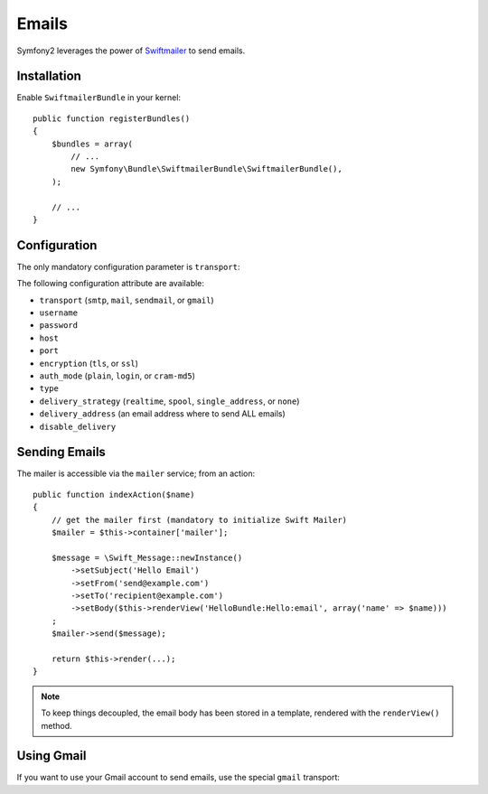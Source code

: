 .. index::
   single: Emails

Emails
======

Symfony2 leverages the power of `Swiftmailer`_ to send emails.

Installation
------------

Enable ``SwiftmailerBundle`` in your kernel::

    public function registerBundles()
    {
        $bundles = array(
            // ...
            new Symfony\Bundle\SwiftmailerBundle\SwiftmailerBundle(),
        );

        // ...
    }

Configuration
-------------

The only mandatory configuration parameter is ``transport``:

.. configuration-block::

    .. code-block:: yaml

        # hello/config/config.yml
        swift.mailer:
            transport:  smtp
            encryption: ssl
            auth_mode:  login
            host:       smtp.gmail.com
            username:   your_username
            password:   your_password

    .. code-block:: xml

        <!--
        xmlns:swift="http://www.symfony-project.org/schema/dic/swiftmailer"
        http://www.symfony-project.org/schema/dic/swiftmailer http://www.symfony-project.org/schema/dic/swiftmailer/swiftmailer-1.0.xsd
        -->

        <swift:mailer
            transport="smtp"
            encryption="ssl"
            auth_mode="login"
            host="smtp.gmail.com"
            username="your_username"
            password="your_password" />

    .. code-block:: php

        // hello/config/config.php
        $container->loadFromExtension('swift', 'mailer', array(
            'transport'  => "smtp",
            'encryption' => "ssl",
            'auth_mode'  => "login",
            'host'       => "smtp.gmail.com",
            'username'   => "your_username",
            'password'   => "your_password",
        ));

The following configuration attribute are available:

* ``transport`` (``smtp``, ``mail``, ``sendmail``, or ``gmail``)
* ``username``
* ``password``
* ``host``
* ``port``
* ``encryption`` (``tls``, or ``ssl``)
* ``auth_mode`` (``plain``, ``login``, or ``cram-md5``)
* ``type``
* ``delivery_strategy`` (``realtime``, ``spool``, ``single_address``, or ``none``)
* ``delivery_address`` (an email address where to send ALL emails)
* ``disable_delivery``

Sending Emails
--------------

The mailer is accessible via the ``mailer`` service; from an action::

    public function indexAction($name)
    {
        // get the mailer first (mandatory to initialize Swift Mailer)
        $mailer = $this->container['mailer'];

        $message = \Swift_Message::newInstance()
            ->setSubject('Hello Email')
            ->setFrom('send@example.com')
            ->setTo('recipient@example.com')
            ->setBody($this->renderView('HelloBundle:Hello:email', array('name' => $name)))
        ;
        $mailer->send($message);

        return $this->render(...);
    }

.. note::
   To keep things decoupled, the email body has been stored in a template,
   rendered with the ``renderView()`` method.

Using Gmail
-----------

If you want to use your Gmail account to send emails, use the special
``gmail`` transport:

.. configuration-block::

    .. code-block:: yaml

        # hello/config/config.yml
        swift.mailer:
            transport: gmail
            username:  your_gmail_username
            password:  your_gmail_password

    .. code-block:: xml

        <!--
        xmlns:swift="http://www.symfony-project.org/schema/dic/swiftmailer"
        http://www.symfony-project.org/schema/dic/swiftmailer http://www.symfony-project.org/schema/dic/swiftmailer/swiftmailer-1.0.xsd
        -->

        <!-- hello/config/config.yml -->

        <swift:mailer
            transport="gmail"
            username="your_gmail_username"
            password="your_gmail_password" />

    .. code-block:: php

        // hello/config/config.php
        $container->loadFromExtension('swift', 'mailer', array(
            'transport' => "gmail",
            'username'  => "your_gmail_username",
            'password'  => "your_gmail_password",
        ));

.. _`Swiftmailer`: http://www.swiftmailer.org/
